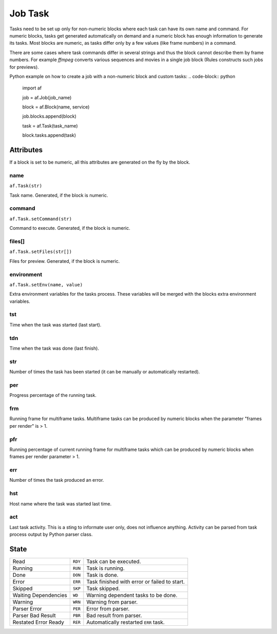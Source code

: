 ========
Job Task
========

Tasks need to be set up only for non-numeric blocks where each task can have its own name and command.
For numeric blocks, tasks get generated automatically on demand and a numeric block has enough information to generate its tasks.
Most blocks are numeric, as tasks differ only by a few values (like frame numbers) in a command.

There are some cases where task commands differ in several strings and thus the block cannot describe them by frame numbers.
For example *ffmpeg* converts various sequences and movies in a single job block (Rules constructs such jobs for previews).

Python example on how to create a job with a non-numeric block and custom tasks:
.. code-block:: python

   import af

   job = af.Job(job_name)

   block = af.Block(name, service)

   job.blocks.append(block)

   task = af.Task(task_name)

   block.tasks.append(task)



Attributes
==========

If a block is set to be numeric, all this attributes are generated on the fly by the block.

name
----
``af.Task(str)``

Task name. Generated, if the block is numeric.

command
-------
``af.Task.setCommand(str)``

Command to execute. Generated, if the block is numeric.

files[]
-------
``af.Task.setFiles(str[])``

Files for preview. Generated, if the block is numeric.

environment
-----------
``af.Task.setEnv(name, value)``

Extra environment variables for the tasks process.
These variables will be merged with the blocks extra environment variables.

tst
---
Time when the task was started (last start).

tdn
---
Time when the task was done (last finish).

str
---
Number of times the task has been started (it can be manually or automatically restarted).

per
---
Progress percentage of the running task.

frm
---
Running frame for multiframe tasks.
Multiframe tasks can be produced by numeric blocks when the parameter "frames per render" is > 1.

pfr
---
Running percentage of current running frame for multiframe tasks which can be produced by numeric blocks when frames per render parameter > 1.

err
---

Number of times the task produced an error.

hst
---
Host name where the task was started last time.

act
---
Last task activity.
This is a sting to informate user only, does not influence anything.
Activity can be parsed from task process output by Python parser class.

State
=====

==================== ======= ===
Read                 ``RDY`` Task can be executed. 
Running              ``RUN`` Task is running. 
Done                 ``DON`` Task is done. 
Error                ``ERR`` Task finished with error or failed to start. 
Skipped              ``SKP`` Task skipped. 
Waiting Dependencies ``WD``  Warning dependent tasks to be done.
Warning              ``WRN`` Warning from parser. 
Parser Error         ``PER`` Error from parser. 
Parser Bad Result    ``PBR`` Bad result from parser. 
Restated Error Ready ``RER`` Automatically restarted ``ERR`` task.
==================== ======= ===

